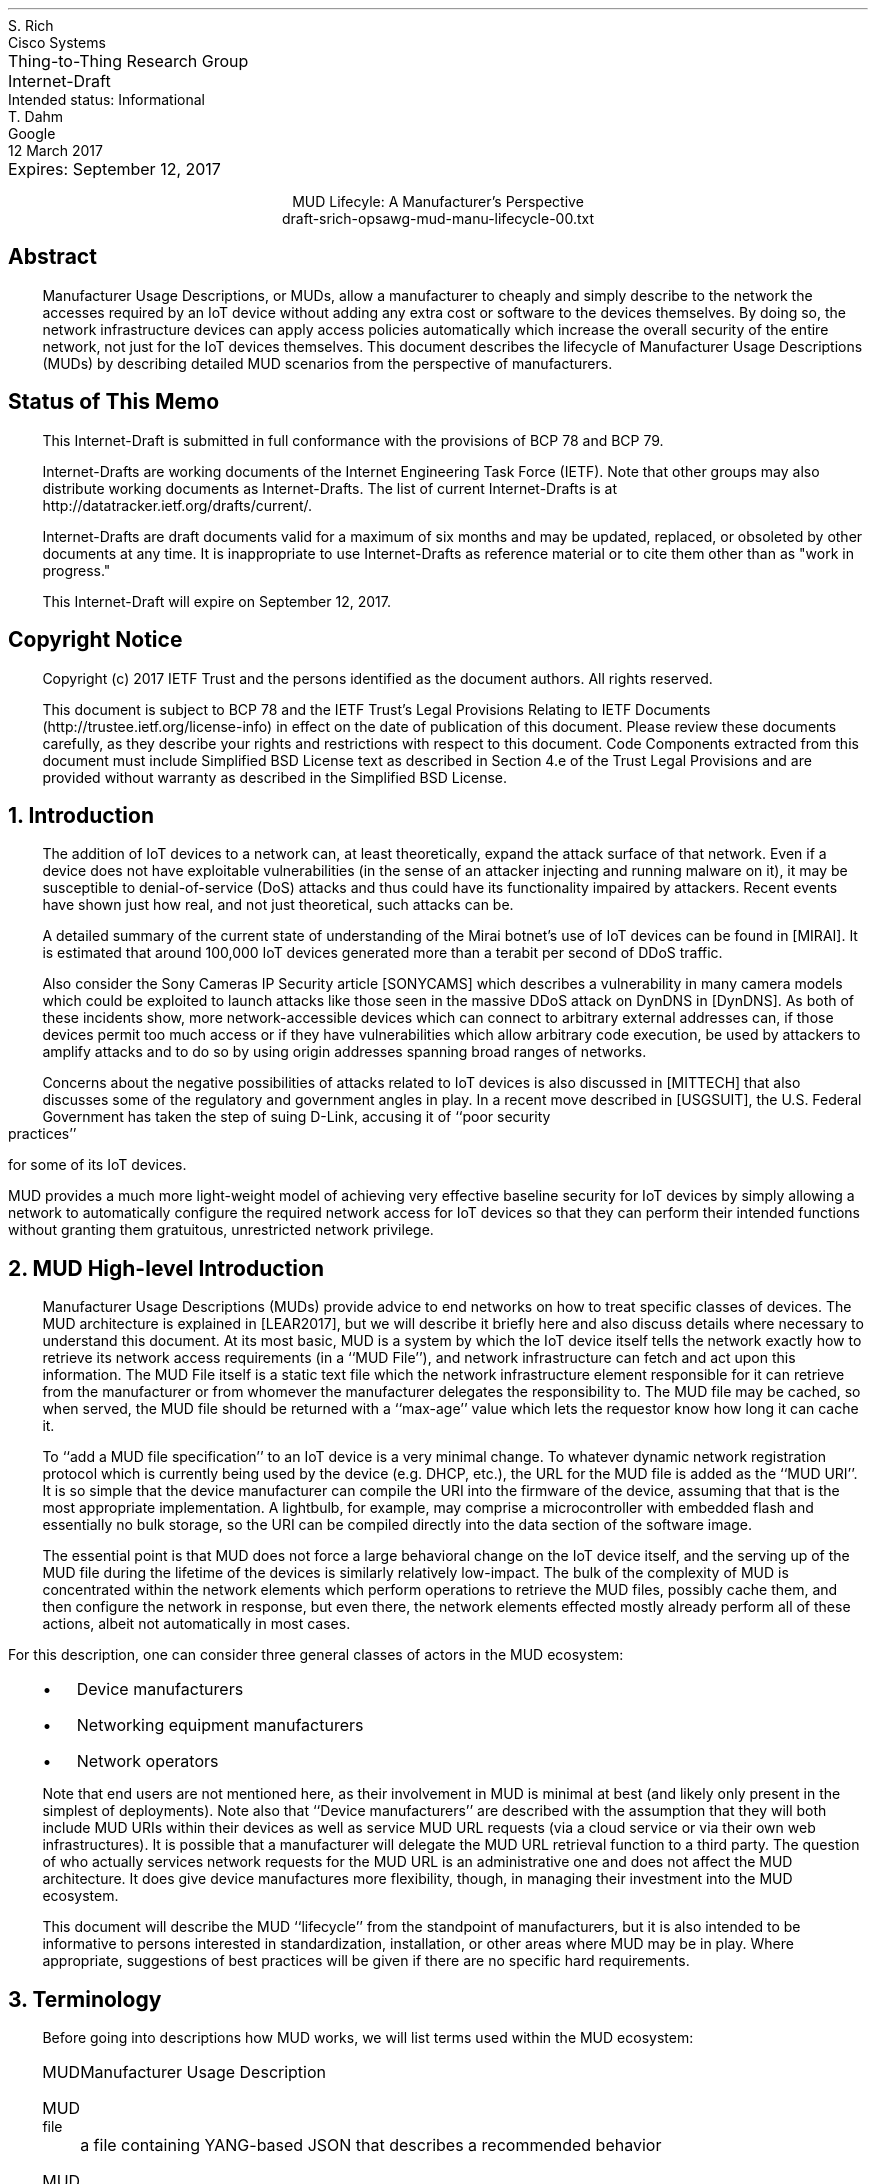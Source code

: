 .de PPP
.QP
.nh
..
.de IPP
.IP "\\$1" \$2
.nh
..
.de Qt
. fam C
. ps -2
. if (\n[.$] == 0) .ce
..
.de Qe
.ps +2
.fam T
..
.ds mud LEAR2017
.ds radiusExt RFC2882
.ds radiusWeis WEIS2017
.ds rfcYANG RFC6020
.ds rfcNETCONF RFC6241
.ds rfc3986 RFC3986
.pl 10.i
.ie n \{\
.  po 0
.  nr PO 0
.\}
.el \{\
.  po 0.5i
.  nr PO 0.5i
.\}
.ll 7.2i
.lt 7.2i
.nr LL 7.2i
.nr LT 7.2i
.nr QI 3n
.nr PI 3n
.ds LF Rich & Dahm
.ds RF [Page %]
.ds CF
.ds LH Draft
.ds RH 12 March 2017
.ds CH MUD Lifecyle: A Manufacturer's Perspective
.nh
.in 0
.ta 7.2iR
Thing-to-Thing Research Group	S. Rich
.br
Internet-Draft	Cisco Systems
.br
Intended status: Informational
.br
Expires: September 12, 2017	T. Dahm
.br
	Google
.br
	12 March 2017
.sp 2
.ce
MUD Lifecyle: A Manufacturer's Perspective
.ce
draft-srich-opsawg-mud-manu-lifecycle-00.txt

.SH
Abstract

.ad l
.fi
.PPP
.nh
Manufacturer Usage Descriptions, or MUDs, allow a manufacturer to
cheaply and simply describe to the network the accesses required by an
IoT device without adding any extra cost or software to the devices
themselves.  By doing so, the network infrastructure devices can apply
access policies automatically which increase the overall security of
the entire network, not just for the IoT devices themselves.  This
document describes the lifecycle of Manufacturer Usage Descriptions
(MUDs) by describing detailed MUD scenarios from the perspective of
manufacturers.

.SH
Status of This Memo
.PPP
This Internet-Draft is submitted in full conformance with the
provisions of BCP 78 and BCP 79.

Internet-Drafts are working documents of the Internet Engineering Task
Force (IETF).  Note that other groups may also distribute working
documents as Internet-Drafts.  The list of current Internet-Drafts is
at http://datatracker.ietf.org/drafts/current/.

Internet-Drafts are draft documents valid for a maximum of six months
and may be updated, replaced, or obsoleted by other documents at any
time.  It is inappropriate to use Internet-Drafts as reference
material or to cite them other than as "work in progress."

This Internet-Draft will expire on September 12, 2017.
   
.SH
Copyright Notice
.PPP
Copyright (c) 2017 IETF Trust and the persons identified as the
document authors.  All rights reserved.

This document is subject to BCP 78 and the IETF Trust's Legal
Provisions Relating to IETF Documents
(http://trustee.ietf.org/license-info) in effect on the date of
publication of this document.  Please review these documents
carefully, as they describe your rights and restrictions with respect
to this document.  Code Components extracted from this document must
include Simplified BSD License text as described in Section 4.e of
the Trust Legal Provisions and are provided without warranty as
described in the Simplified BSD License.

.NH 1
Introduction
.PPP
The addition of IoT devices to a network can, at least theoretically,
expand the attack surface of that network.  Even if a device does not
have exploitable vulnerabilities (in the sense of an attacker
injecting and running malware on it), it may be susceptible to
denial-of-service (DoS) attacks and thus could have its functionality
impaired by attackers.  Recent events have shown just how real, and
not just theoretical, such attacks can be.

.ds miraiDesc MIRAI
A detailed summary of the current state of understanding of the Mirai
botnet's use of IoT devices can be found in [\*[miraiDesc]].
It is estimated that around 100,000 IoT devices generated more than a
terabit per second of DDoS traffic.

.ds sonyCameras SONYCAMS
Also consider the Sony Cameras IP Security article [\*[sonyCameras]]
which describes a vulnerability in many camera models which could be
exploited to launch attacks like those seen in the massive DDoS attack
.ds dyn DynDNS
on DynDNS in [\*[dyn]].
As both of these incidents show, more network-accessible devices which
can connect to arbitrary external addresses can, if those devices
permit too much access or if they have vulnerabilities which allow
arbitrary code execution, be used by attackers to amplify attacks and
to do so by using origin addresses spanning broad ranges of networks.

Concerns about the negative possibilities of attacks related to IoT
.ds mitTech MITTECH
devices is also discussed in [\*[mitTech]] that also discusses some of
the regulatory and government angles in play.  In a recent move
.ds usgSuit USGSUIT
described in [\*[usgSuit]], the U.S. Federal Government has taken the
step of suing D-Link,
accusing it of ``poor security practices'' for some of its
IoT devices.

MUD provides a much more light-weight model of achieving very
effective baseline security for IoT devices by simply allowing a
network to automatically configure the required network access for IoT
devices so that they can perform their intended functions without
granting them gratuitous, unrestricted network privilege.

.NH 1
MUD High-level Introduction
.PPP
Manufacturer Usage Descriptions (MUDs) provide advice to end networks
on how to treat specific classes of devices.  The MUD architecture is
explained in [\*[mud]], but we will describe it briefly here and also
discuss details where necessary to understand this document.  At its
most basic, MUD is a system by which the IoT device itself tells the
network exactly how to retrieve its network access requirements (in a
``MUD File''), and network infrastructure can fetch and act upon this
information.  The MUD File itself is a static text file which the
network infrastructure element responsible for it can retrieve from
the manufacturer or from whomever the manufacturer delegates the
responsibility to.  The MUD file may be cached, so when served, the
MUD file should be returned with a ``max-age'' value which lets the
requestor know how long it can cache it.

To ``add a MUD file specification'' to an IoT device is a very minimal
change.  To whatever dynamic network registration protocol which is
currently being used by the device (e.g. DHCP, etc.), the URL for the
MUD file is added as the ``MUD URI''.  It is so simple that the device
manufacturer can compile the URI into the firmware of the device,
assuming that that is the most appropriate implementation.  A
lightbulb, for example, may comprise a microcontroller with embedded
flash and essentially no bulk storage, so the URI can be compiled
directly into the data section of the software image.

The essential point is that MUD does not force a large behavioral
change on the IoT device itself, and the serving up of the MUD file
during the lifetime of the devices is similarly relatively low-impact.
The bulk of the complexity of MUD is concentrated within the network
elements which perform operations to retrieve the MUD files, possibly
cache them, and then configure the network in response, but even
there, the network elements effected mostly already perform all of
these actions, albeit not automatically in most cases.

For this description, one can consider three general
classes of actors in the MUD ecosystem:
.RS
.IPP \(bu
Device manufacturers
.IPP \(bu
Networking equipment manufacturers
.IPP \(bu
Network operators
.RE
.PPP
Note that end users are not mentioned here, as their involvement in
MUD is minimal at best (and likely only present in the simplest of
deployments).  Note also that ``Device manufacturers'' are described
with the assumption that they will both include MUD URIs within their
devices as well as service MUD URL requests (via a cloud service or via
their own web infrastructures).  It is possible that a manufacturer
will delegate the MUD URL retrieval function to a third party.  The
question of who actually services network requests for the MUD URL is
an administrative one and does not affect the MUD architecture.  It
does give device manufactures more flexibility, though, in managing
their investment into the MUD ecosystem.

This document will describe the MUD ``lifecycle'' from the standpoint
of manufacturers, but it is also intended to be informative to persons
interested in standardization, installation, or other areas where MUD
may be in play.  Where appropriate, suggestions of best practices will
be given if there are no specific hard requirements.

.NH 1
Terminology
.PPP

Before going into descriptions how MUD works, we will list terms used
within the MUD ecosystem:

.RS
.IPP MUD
Manufacturer Usage Description
.IPP "MUD file"
a file containing YANG-based JSON that describes a recommended
behavior
.IPP "MUD file server"
an HTTPS server that hosts a MUD file
.IPP "MUD controller"
the system that requests and receives the MUD file from the MUD
server.  After it has processed a MUD file it may direct changes to
relevant network elements
.IPP URL
Universal Resource Locator
.IPP URI
Universal Resource Identifier.  The difference between a ``URI'' and a
``URL'' is that a URI is intended to be used as an identifier in a
general sense, whereas a URL is a specific use case of a URI that is
used to access something at a particular network location
.IPP "MUD URI"
a URI that an IoT device carries and which will be issued during
operations such as DHCP requests which can be used as a URL to
retrieve a MUD file
.IPP "MUD URL"
the MUD URI being used as a URL
.IPP "IEEE 802.1AR"
A IEEE specification for a certification-based approach for
communicating device characteristics
.IPP YANG
A data modeling language for the definition of data sent over the
NETCONF network configuration protocol [\*[rfcYANG]]
.IPP NETCONF
Network Configuration Protocol [\*[rfcNETCONF]]
.IPP JSON
Javascript Object Notation, a human- as well as machine-readable file
format containing textual representations of ``objects'' such as
strings of characters, numbers, boolean values, and lists and
dictionaries of such objects and collections of objects
.RE
.PPP
Many of these terms are in common usage with the IETF or other network
standards bodies and are thus used for consistency.  More information
about terms like ``URL'', ``URI'', ``YANG'', and ``NETCONF'' can be
found in the standards and references published by the IETF and
others.  The value in distinguishing ``URI'' and ``URL'' will
hopefully become more apparent when MUD file caching is discussed
(during which time, already-retrieved MUD files will be used if the
URI lookup returns a match).  The actual text of a ``MUD URI'' and a
``MUD URL'' will generally be identical; the distinction lies in the
use of it by various elements (IoT devices, network devices, and web
services).

.NH 1
MUD Operation
.PPP

A full description of MUD is given in [\*[mud]].  In
short, when a device such as an IP-enabled lightbulb is connected to
the network and given power, that device will perform some action to
acquire a network identity, including an IP address, such as by making
a DHCP request.  If that request has a MUD URI in it, equipment in the
network (not necessarily the DHCP server) can use that URI to retrieve
the device's MUD file from the MUD file server.  Some other networking
component (the switch to which the bulb in connected, for example) can
then act on the contents of the retrieved MUD file and apply the
appropriate configurations to allow the device to function normally
while restricting where it can connect.

A MUD file's contents will mostly contain descriptions of which
protocols are required by the device and over what port or ports.

From the perspective of a manufacturer, the essential elements to note
are the following:
.br
.nr Ln 0 1
.RS
.IPP \n+(Ln.
On the device itself, the only change required to add MUD
compliance/functionality is to add a field populated with a URI to
whatever network access protocol is already being used (i.e., DHCP,
IPv6 AD, etc.).  This will be a static text string which will
probably remain constant throughout the life of the product and
which is identical for every instance of a product run (i.e., there
is no per-serial-number version of the MUD URI)
.IPP \n+(Ln.
The MUD file which is to be returned via an HTTPS server can be
a static file and can be reused for devices which have the same
network access requirements.  The service which returns the MUD file
will not be responsible for any security policy enforcement, as that
is the job of the network which contains the devices themselves
.IPP \n+(Ln.
MUD files are fairly short (on the order of tens of lines of
text) and are thus trivial to serve either directly and are amenable
to caching
.IPP \n+(Ln.
The act of retrieving the MUD file and of acting on it is
entirely up to the network infrastructure and not a responsibility
of the IoT devices themselves.  MUD does not impose any behavioral
requirements on the IoT devices themselves other than that they must
send the MUD URI during network access configuration, as mentioned
earlier
.RE
.PPP
How does MUD work in practice?  Figure FIXME shows a
representation of the high-level MUD information flow.
This document deals almost exclusively with elements in the upper left
of that figure.  Specifically, it describes what a manufacturer should
do to put a MUD file into a device and what is required for a
manufacturer (or a designee of the manufacturer) to answer requests
for MUD files from network operators whose networks provide
connectivity for such devices.


.NH 1
Device Manufacturer Considerations
.PPP
The device manufacturers have the most insight into what resources the
devices will need once they are installed in a network.  They are thus
best-suited to author the network profiles which will be required by
the devices that they make for correct operation.  Conversely, each
manufacturer cannot know what each network's other requirements happen
to be.  As a result, the manufactures should provide configuration
requirements for their devices which network operators can apply in a
way best suited for their networks.  The network operator can optimize
operations through caching, LAN segregation, etc., and can use the MUD
information to further secure the network.

If a manufacturer makes many devices which have similar network access
requirements, that manufacturer may want to leverage common profiles.
They should do so only when the profiles are truly close enough to be
treated as the same.

Device manufacturers have three responsibilities under MUD:
.RS
.IPP \(bu
They must author a MUD profile which describes a device's requirements
for network access
.IPP \(bu
They must encode a MUD URI into the device such that when the device
performs DHCP or similar, the networking infrastructure is informed
and can fetch and act on the MUD profile
.IPP \(bu
The manufacturer (or someone to whom the manufacturer has delegated
the responsibility) must service requests to fetch the MUD profile(s)
via an HTTP GET request
.RE
.PPP
Since the MUD profiles can be static files, there is very little
overhead required to serve these profiles.  Due to their static
nature, they are inherently cacheable.

Similarly, since the URI can be essentially static (the actual device
configurations are easily updatable since they are contained in the
MUD file, not the URI), the manufacturer can assign a name space and
begin encoding the URIs into the devices relatively early in the
manufacturing process.  An important point is that manufacturers
should adopt and follow a nomenclature that insures that they can
sufficiently distinguish classes or families of devices with different
requirements and assign them different URIs.  From a security
standpoint, it is better to have several URIs with more granular
security profiles than it is to have a very few URIs with "catch-all"
(and thus more open) security profiles.  This ensures that a customer
using a single family of devices will have the most closed network
configuration possible.

If the device manufacturer decides to update the profile, then it may
do so at any time, independently of updates to the firmware on the
devices themselves.  If it is expected that a profile may change
frequently (say, for a new class of devices which aren't fully
understood yet), then the MUD profile for said device should be served
with a fairly short max-age (as compared to a device with a
well-established network access profile).

.NH 1
High-level MUD Lifecycle
.PPP

The following lifecycle description is described considering a single
device.  As additional devices are added to a portfolio, the same
steps are taken for each one where necessary.  Each step can be
isolated or coordinated with other device instances where convenient.
There is little coupling inherent in the way that the various phases
of MUD deployment operates to impose strict requirements in this area.
.br
.nr Ln 0 1
.RS
.IPP \n+(Ln.
Based on a device's function, a MUD profile is either:
.  RS
.  IP \(bu
Chosen from a library of existing profiles for similar devices
.  IP \(bu
Written anew to describe this device's network requirements
.  RE
.IPP \n+(Ln.
If the profile is pre-existing, the a choice is made if this device
will receive a new URI or if it should be classed as identical to
existing devices and use the same URI
.IPP \n+(Ln.
The chosen URI is assigned to the device so that when the device
performs network initialization, the URI is included in the request
(i.e., DHCP, ANIMA, etc.)
.IPP \n+(Ln.
In parallel or in advance (but prior to first customer shipment), the
device manufacturer should allocate in an appropriate namespace and
place the MUD profiles for when the URI is used as a URL.
.IPP \n+(Ln.
The MUD profile should be made available to customers until such a
time that the device is unsupported.  While it is outside the scope of
this document, The manufacturer should support MUD profile retrieval
for each device for at least as long as the manufacturer supports the
devices themselves.
.IPP \n+(Ln.
If the profile is found to contain an error, the manufacturer should
update the profile.  Devices which are already deployed will continue
to use the original URI (unless a firmware updates changes it), so the
original profile should be corrected
.IPP \n+(Ln.
If a device manufacturer chooses to update a MUD-enabled device's
firmware, the manufacturer may update the MUD URI to a new one.  The
manufacturer should change the URI if the network access requirements
of the new firmware are sufficiently different from those of the
original firmware version.
.RE

.NH 1
MUD URI
.PPP

The MUD URI is a very visible and important part of MUD that is best
done correctly from the start, for once it is embedded in an IoT
device, changing it for the fielded devices will be, at best,
inconvenient.  Choosing a scheme for organizing the ``name space'' for
the portion of the URI which is controlled by the device manufacturer
may have knock-on effects such as the URL GET request routing behavior
that must be supported during MUD file retrieval.

The format of the URI is:

.Qt
https://\fIauthority\fP/.well-known/mud/\fImud-rev\fP/\fImodel\fP
.Qe

and may be suffixed with ``
.fam C
.ps -2
?\fIextras\fP
.ps +2
.fam T
\&''.
Referencing [\*[rfc3986]], the \fIauthority\fP element is
described by the ``authority'' type, the \fImodel\fP element by the
``segment'' type, and \fIextras\fP by the ``query'' type.  This gives
considerable flexibility to manufacturers to structure their various
namespaces to handle a huge variety of device types.  However, this
document will restrict itself to describing a very simple URI encoding
scheme.

By far, the simplest method of assigning MUD URIs to devices is to
assign each distinct model number a URI of the form

.Qt
\fIhttps://authority/.well-known/mud/mud-rev\fP/\fBmodel\fP
.Qe

where the ``model'' element is literally the model number of the
device.  If a manufacturer has a model number collision problem
(possibly because of acquisitions of other companies, for example), a
simple scheme of a prefix or a suffix, set off with a hyphen or
similar, will suffice to disambiguate them.  Since the MUD files are
relatively small, there is likely little value in conjuring schemes to
save disk space with complicated naming conventions or structure.

.NH 1
MUD File Serving: Operations, Lifetypes, and Transfer
.PPP

The previous section discussed how one might design the URI namespace
for MUD files.  Another very important consideration is the total
lifecycle of the serving of MUD files via the internet for an
appropriate length of time and what to do if one wants to transfer the
responsibility of serving MUD files to some other entity.  This
section will describe several scenarios and suggest options for the
transfer of responsibility of MUD files to other providers.  There is
no single set policy for these various activities, and organizations
are free to decide how and when these transfers occur.  There
\fIare\fP technical considerations that must be dealt with, but this
is not unlike outsourcing subsections of one's web site to payment
partners or other specialists if so desired.

The single largest factor in thinking about serving MUD files
throughout their lifetimes is the relative ``permanence'' of the URI
itself (since, for some types of devices, at least, the buried-in URI
will be essentially indelible).  Even if a device has a more fungible
MUD URI (say, because it is easily and frequently updated), it is
still wise to consider the case when a device's MUD URI cannot be
easily updated since this represents the most problematic case.
Networks containing the MUD-enabled devices will make network requests
to retrieve the MUD files.  The MUD URIs are, quite literally, the
URLs of the MUD files.  There, network infrastructure devices from
potentially anywhere on the internet will try to retrieve these MUD
files.  The volume of requests will be simple to handle (given that
MUD files are static and small and that MUD servers in the network
will be able to cache them and avoid redundant retrievals).

A very simple and direct way to manage MUD files and make the possible
future delegation of MUD file serving to a $3^{rd}$-party
is to assign a URI DNS ``namespace'' for your company's MUD files.
For example, using the fictional company ``Acme Lightbulb and Sensor''
and its web presence at ``https://acmels.com'', the DNS namespace for
MUD files could be
.Qt 1
mud.acmels.com
.Qe
which can serve as the \fIauthority\fP section of the MUD URI.  If
Acme wants to serve the MUD files themselves, then they can provision
an HTTPS service that serves that address and return the requested MUD
files, or they can create a CNAME to point to the actual entity who
will answer the requests.

.NH 1
Security Considerations
.PPP
The bulk of this document describes the use of MUD to increase the
security of a network.  However, it is possible to compromise the
effectiveness of MUD by attacking its behavior directly.  This section
discusses the known attacks and describes possible mitigations (all
from the manufacturer's perspective).  This section also attempts to
clarify the limits to which MUD is expected to perform in terms of
increasing security.

The first and most obvious attack scenario is that a malicious or
compromised device can issue a MUD URI which allows that device to
communicate too permissively, either by having the URI refer to an
unintended file or by simply putting too permissive a set of rules in
the otherwise-legitimate MUD File.  A manufacturer SHOULD employ
secure development best practices to take reasonable steps to insure
that their devices behave correctly at least up to the point that they
are shipped and that their web services follow all BCPs.

Other attacks are not manufacturer-specific and will not be covered in
this document.  They will instead be discussed in TBD which focuses on
the network operator's perspective of MUD.

.NH 1
IANA Considerations
.PPP
This document has no actions for IANA.

.NH 1
Normative References
.LP
.RS
.IPP [\*[mud]] 12n
Lear, E., "Manufacturer Usage Description Specification",
draft-ietf-opsawg-mud-03, January 05, 2017
.IPP [\*[radiusWeis]] 12n
Weis, B., "RADIUS Extensions for Manufacturer Usage Description",
draft-weis-radext-mud-00, October 25, 2016
.IPP [\*[rfcYANG]]
Bjorklund, M., "YANG \- A Data Modeling Language for the Network
Configuration Protocol (NETCONF)", IETF RFC 6020, 2010
.IPP [\*[rfcNETCONF]]
Enns, R., Bjorklund, M., Schoenwaelder, J. and Bierman, A., "Network
Configuration Protocol (NETCONF)", IETF RFC 6241, 2011
.IPP [\*[rfc3986]]
Berners-Less, T., Fielding, R., Masinter, L., "Uniform Resource
Identifier (URI): Generic Syntax", IETF RFC 3986, 2005
.RE
.NH 1
Informative References
.LP
.RS
.IPP [\*[radiusExt]] 12n
Mitton, D., "Network Access Servers Requirements: Extended RADIUS
Practices", RFC2882, July 2000
.IPP [\*[miraiDesc]] 12n
https://www.flashpoint-intel.com/action-analysis-mirai-botnet-attacks-dyn/
.IPP [\*[sonyCameras]] 12n
http://www.pcworld.com/article/3147311/security/backdoor-accounts-found-in-80-sony-ip-security-camera-models.html
.IPP [\*[dyn]] 12n
http://www.pcworld.com/article/3134056/hacking/an-iot-botnet-is-partly-behind-fridays-massive-ddos-attack.html
.IPP [\*[mitTech]] 12n
https://www.technologyreview.com/s/603015/security-experts-warn-congress-that-the-internet-of-things-could-kill-people/
.IPP [\*[usgSuit]] 12n
https://www.cnet.com/news/d-link-lawsuit-ftc-security-hackers/
.RE

.ti 0
Authors' Addresses

.nf
Steven Rich
Cisco Systems, Inc.
170 West Tasman Dr.
San Jose, CA 95134

Email: srich@cisco.com

Thorsten Dahm
Google Inc.
1600 Amphitheatre Parkway
Mountain View, CA  94043

Email: thorstendlux@google.com
